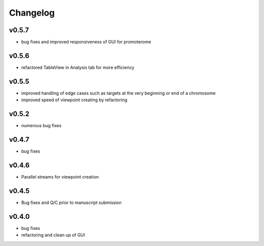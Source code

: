 =========
Changelog
=========

------
v0.5.7
------
- bug fixes and improved responsiveness of GUI for promoterome

------
v0.5.6
------
- refactored TableView in Analysis tab for more efficiency

------
v0.5.5
------
- improved handling of edge cases such as targets at the very beginning or end of a chromosome
- improved speed of viewpoint creating by refactoring


------
v0.5.2
------
- numerous bug fixes

------
v0.4.7
------
- bug fixes

------
v0.4.6
------
- Parallel streams for viewpoint creation

------
v0.4.5
------
- Bug fixes and Q/C prior to manuscript submission

------
v0.4.0
------

- bug fixes
- refactoring and clean up of GUI

